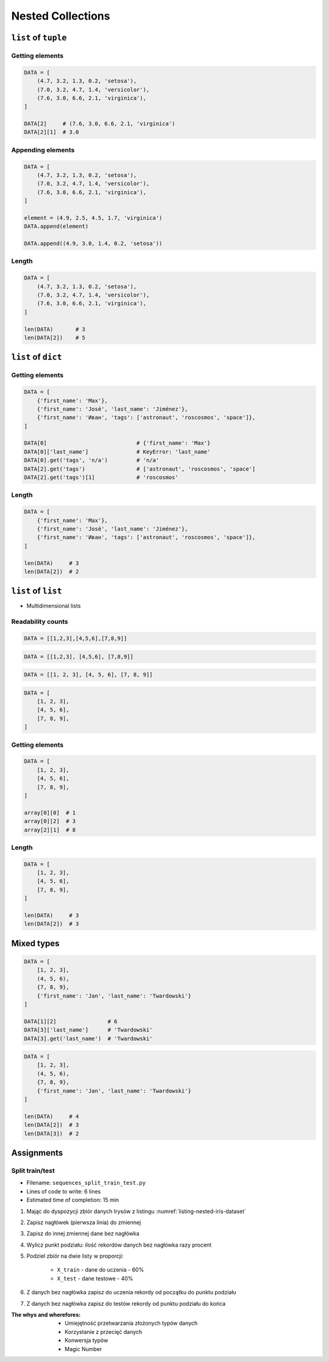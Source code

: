 ******************
Nested Collections
******************


``list`` of ``tuple``
=====================

Getting elements
----------------
.. code-block:: python

    DATA = [
        (4.7, 3.2, 1.3, 0.2, 'setosa'),
        (7.0, 3.2, 4.7, 1.4, 'versicolor'),
        (7.6, 3.0, 6.6, 2.1, 'virginica'),
    ]

    DATA[2]     # (7.6, 3.0, 6.6, 2.1, 'virginica')
    DATA[2][1]  # 3.0

Appending elements
------------------
.. code-block:: python

    DATA = [
        (4.7, 3.2, 1.3, 0.2, 'setosa'),
        (7.0, 3.2, 4.7, 1.4, 'versicolor'),
        (7.6, 3.0, 6.6, 2.1, 'virginica'),
    ]

    element = (4.9, 2.5, 4.5, 1.7, 'virginica')
    DATA.append(element)

    DATA.append((4.9, 3.0, 1.4, 0.2, 'setosa'))

Length
------
.. code-block:: python

    DATA = [
        (4.7, 3.2, 1.3, 0.2, 'setosa'),
        (7.0, 3.2, 4.7, 1.4, 'versicolor'),
        (7.6, 3.0, 6.6, 2.1, 'virginica'),
    ]

    len(DATA)       # 3
    len(DATA[2])    # 5


``list`` of ``dict``
====================

Getting elements
----------------
.. code-block:: python

    DATA = [
        {'first_name': 'Max'},
        {'first_name': 'José', 'last_name': 'Jiménez'},
        {'first_name': 'Иван', 'tags': ['astronaut', 'roscosmos', 'space']},
    ]

    DATA[0]                            # {'first_name': 'Max'}
    DATA[0]['last_name']               # KeyError: 'last_name'
    DATA[0].get('tags', 'n/a')         # 'n/a'
    DATA[2].get('tags')                # ['astronaut', 'roscosmos', 'space']
    DATA[2].get('tags')[1]             # 'roscosmos'

Length
------
.. code-block:: python

    DATA = [
        {'first_name': 'Max'},
        {'first_name': 'José', 'last_name': 'Jiménez'},
        {'first_name': 'Иван', 'tags': ['astronaut', 'roscosmos', 'space']},
    ]

    len(DATA)     # 3
    len(DATA[2])  # 2


``list`` of ``list``
====================
* Multidimensional lists

Readability counts
------------------
.. code-block:: python

    DATA = [[1,2,3],[4,5,6],[7,8,9]]

.. code-block:: python

    DATA = [[1,2,3], [4,5,6], [7,8,9]]

.. code-block:: python

    DATA = [[1, 2, 3], [4, 5, 6], [7, 8, 9]]

.. code-block:: python

    DATA = [
        [1, 2, 3],
        [4, 5, 6],
        [7, 8, 9],
    ]

Getting elements
----------------
.. code-block:: python

    DATA = [
        [1, 2, 3],
        [4, 5, 6],
        [7, 8, 9],
    ]

    array[0][0]  # 1
    array[0][2]  # 3
    array[2][1]  # 8

Length
------
.. code-block:: python

    DATA = [
        [1, 2, 3],
        [4, 5, 6],
        [7, 8, 9],
    ]

    len(DATA)     # 3
    len(DATA[2])  # 3

Mixed types
===========
.. code-block:: python

    DATA = [
        [1, 2, 3],
        (4, 5, 6),
        {7, 8, 9},
        {'first_name': 'Jan', 'last_name': 'Twardowski'}
    ]

    DATA[1][2]                # 6
    DATA[3]['last_name']      # 'Twardowski'
    DATA[3].get('last_name')  # 'Twardowski'

.. code-block:: python

    DATA = [
        [1, 2, 3],
        (4, 5, 6),
        {7, 8, 9},
        {'first_name': 'Jan', 'last_name': 'Twardowski'}
    ]

    len(DATA)     # 4
    len(DATA[2])  # 3
    len(DATA[3])  # 2


Assignments
===========

Split train/test
----------------
* Filename: ``sequences_split_train_test.py``
* Lines of code to write: 6 lines
* Estimated time of completion: 15 min

#. Mając do dyspozycji zbiór danych Irysów z listingu :numref:`listing-nested-iris-dataset`
#. Zapisz nagłówek (pierwsza linia) do zmiennej
#. Zapisz do innej zmiennej dane bez nagłówka
#. Wylicz punkt podziału: ilość rekordów danych bez nagłówka razy procent
#. Podziel zbiór na dwie listy w proporcji:

    - ``X_train`` - dane do uczenia - 60%
    - ``X_test`` - dane testowe - 40%

#. Z danych bez nagłówka zapisz do uczenia rekordy od początku do punktu podziału
#. Z danych bez nagłówka zapisz do testów rekordy od punktu podziału do końca

:The whys and wherefores:
    * Umiejętność przetwarzania złożonych typów danych
    * Korzystanie z przecięć danych
    * Konwersja typów
    * Magic Number

.. code-block:: python
    :caption: Iris Dataset
    :name: listing-nested-iris-dataset

    DATA = [
        ('Sepal length', 'Sepal width', 'Petal length', 'Petal width', 'Species'),
        (5.8, 2.7, 5.1, 1.9, 'virginica'),
        (5.1, 3.5, 1.4, 0.2, 'setosa'),
        (5.7, 2.8, 4.1, 1.3, 'versicolor'),
        (6.3, 2.9, 5.6, 1.8, 'virginica'),
        (6.4, 3.2, 4.5, 1.5, 'versicolor'),
        (4.7, 3.2, 1.3, 0.2, 'setosa'),
        (7.0, 3.2, 4.7, 1.4, 'versicolor'),
        (7.6, 3.0, 6.6, 2.1, 'virginica'),
        (4.9, 3.0, 1.4, 0.2, 'setosa'),
        (4.9, 2.5, 4.5, 1.7, 'virginica'),
        (7.1, 3.0, 5.9, 2.1, 'virginica'),
        (4.6, 3.4, 1.4, 0.3, 'setosa'),
        (5.4, 3.9, 1.7, 0.4, 'setosa'),
        (5.7, 2.8, 4.5, 1.3, 'versicolor'),
        (5.0, 3.6, 1.4, 0.3, 'setosa'),
        (5.5, 2.3, 4.0, 1.3, 'versicolor'),
        (6.5, 3.0, 5.8, 2.2, 'virginica'),
        (6.5, 2.8, 4.6, 1.5, 'versicolor'),
        (6.3, 3.3, 6.0, 2.5, 'virginica'),
        (6.9, 3.1, 4.9, 1.5, 'versicolor'),
        (4.6, 3.1, 1.5, 0.2, 'setosa'),
    ]
